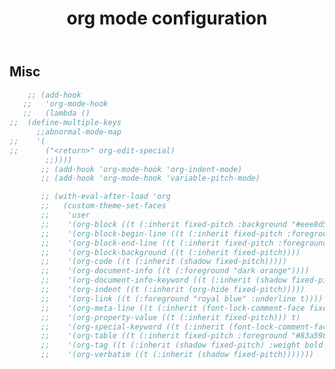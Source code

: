 #+title: org mode configuration
#+PROPERTY: header-args :mkdirp yes :tangle ~/.emacs.d/tangled/org.el
** Misc
   #+begin_src emacs-lisp
    ;; (add-hook
   ;;   'org-mode-hook
   ;;   (lambda ()
;;	(define-multiple-keys
	  ;;abnormal-mode-map
;;	  '(
;;	    ("<return>" org-edit-special)
	    ;;))))
       ;; (add-hook 'org-mode-hook 'org-indent-mode)
       ;; (add-hook 'org-mode-hook 'variable-pitch-mode)

       ;; (with-eval-after-load 'org
       ;;   (custom-theme-set-faces
       ;;    'user
       ;;    '(org-block ((t (:inherit fixed-pitch :background "#eee8d5"))))
       ;;    '(org-block-begin-line ((t (:inherit fixed-pitch :foreground "#93a1a1" :background "#eee8d5"))))
       ;;    '(org-block-end-line ((t (:inherit fixed-pitch :foreground "#93a1a1" :background "#eee8d5"))))
       ;;    '(org-block-background ((t (:inherit fixed-pitch))))
       ;;    '(org-code ((t (:inherit (shadow fixed-pitch)))))
       ;;    '(org-document-info ((t (:foreground "dark orange"))))
       ;;    '(org-document-info-keyword ((t (:inherit (shadow fixed-pitch)))))
       ;;    '(org-indent ((t (:inherit (org-hide fixed-pitch)))))
       ;;    '(org-link ((t (:foreground "royal blue" :underline t))))
       ;;    '(org-meta-line ((t (:inherit (font-lock-comment-face fixed-pitch)))))
       ;;    '(org-property-value ((t (:inherit fixed-pitch))) t)
       ;;    '(org-special-keyword ((t (:inherit (font-lock-comment-face fixed-pitch)))))
       ;;    '(org-table ((t (:inherit fixed-pitch :foreground "#83a598"))))
       ;;    '(org-tag ((t (:inherit (shadow fixed-pitch) :weight bold :height 0.8))))
       ;;    '(org-verbatim ((t (:inherit (shadow fixed-pitch)))))))
   #+end_src
